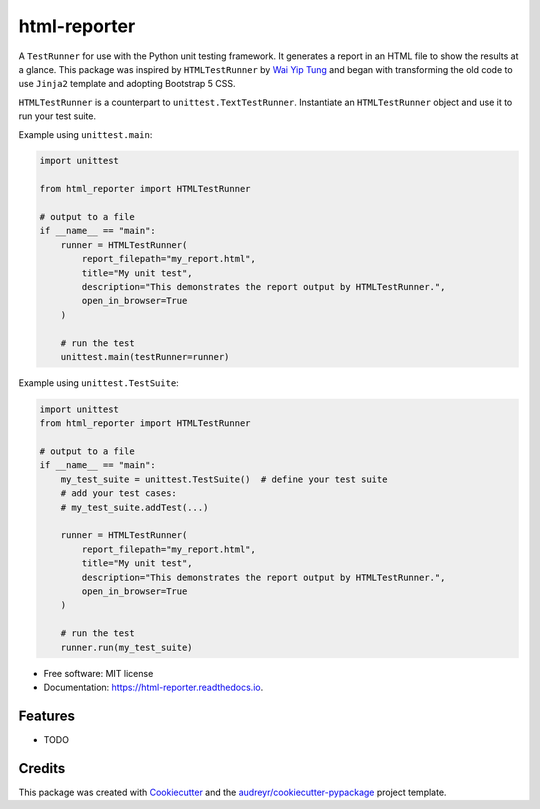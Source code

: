 =============
html-reporter
=============


.. image:: https://img.shields.io/pypi/v/html-reporter.svg
        :target: https://pypi.python.org/pypi/html-reporter

.. image:: https://img.shields.io/travis/phongnt570/html-reporter.svg
        :target: https://travis-ci.com/phongnt570/html-reporter

.. image:: https://readthedocs.org/projects/html-reporter/badge/?version=latest
        :target: https://html-reporter.readthedocs.io/en/latest/?version=latest
        :alt: Documentation Status



A ``TestRunner`` for use with the Python unit testing framework. It generates a report in an HTML file to show the results
at a glance. This package was inspired by ``HTMLTestRunner`` by `Wai Yip Tung <http://tungwaiyip.info/about.html>`_ and began with transforming the old code to use ``Jinja2`` template and adopting Bootstrap 5 CSS.

``HTMLTestRunner`` is a counterpart to ``unittest.TextTestRunner``. Instantiate an ``HTMLTestRunner`` object and use it to run
your test suite.

Example using ``unittest.main``:

.. code-block:: python

    import unittest

    from html_reporter import HTMLTestRunner

    # output to a file
    if __name__ == "main":
        runner = HTMLTestRunner(
            report_filepath="my_report.html",
            title="My unit test",
            description="This demonstrates the report output by HTMLTestRunner.",
            open_in_browser=True
        )

        # run the test
        unittest.main(testRunner=runner)

Example using ``unittest.TestSuite``:

.. code-block:: python

    import unittest
    from html_reporter import HTMLTestRunner

    # output to a file
    if __name__ == "main":
        my_test_suite = unittest.TestSuite()  # define your test suite
        # add your test cases:
        # my_test_suite.addTest(...)

        runner = HTMLTestRunner(
            report_filepath="my_report.html",
            title="My unit test",
            description="This demonstrates the report output by HTMLTestRunner.",
            open_in_browser=True
        )

        # run the test
        runner.run(my_test_suite)


* Free software: MIT license
* Documentation: https://html-reporter.readthedocs.io.


Features
--------

* TODO

Credits
-------

This package was created with Cookiecutter_ and the `audreyr/cookiecutter-pypackage`_ project template.

.. _Cookiecutter: https://github.com/audreyr/cookiecutter
.. _`audreyr/cookiecutter-pypackage`: https://github.com/audreyr/cookiecutter-pypackage
